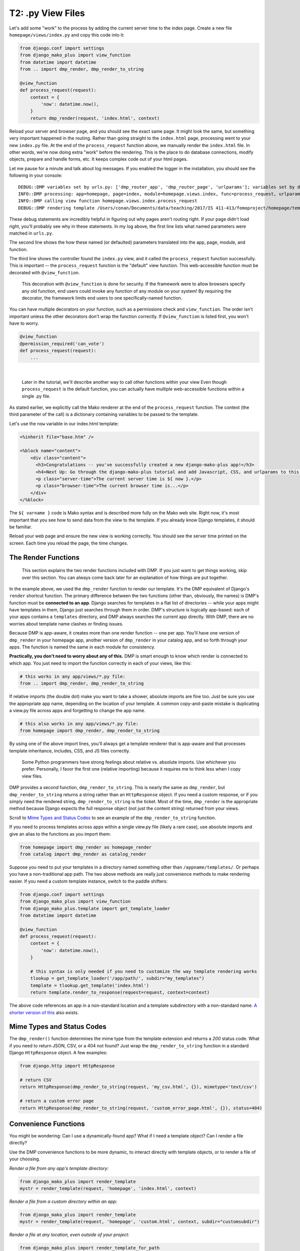 T2: .py View Files
===================================

Let's add some "work" to the process by adding the current server time to the index page. Create a new file ``homepage/views/index.py`` and copy this code into it:

.. code:: python

    from django.conf import settings
    from django_mako_plus import view_function
    from datetime import datetime
    from .. import dmp_render, dmp_render_to_string

    @view_function
    def process_request(request):
        context = {
            'now': datetime.now(),
        }
        return dmp_render(request, 'index.html', context)

Reload your server and browser page, and you should see the exact same page. It might look the same, but something very important happened in the routing. Rather than going straight to the ``index.html`` page, processing went to your new ``index.py`` file. At the end of the ``process_request`` function above, we manually render the ``index.html`` file. In other words, we're now doing extra "work" before the rendering. This is the place to do database connections, modify objects, prepare and handle forms, etc. It keeps complex code out of your html pages.

Let me pause for a minute and talk about log messages. If you enabled the logger in the installation, you should see the following in your console:

::

    DEBUG::DMP variables set by urls.py: ['dmp_router_app', 'dmp_router_page', 'urlparams']; variables set by defaults: ['dmp_router_function'].
    INFO::DMP processing: app=homepage, page=index, module=homepage.views.index, func=process_request, urlparams=['']
    INFO::DMP calling view function homepage.views.index.process_request
    DEBUG::DMP rendering template /Users/conan/Documents/data/teaching/2017/IS 411-413/fomoproject/homepage/templates/index.html

These debug statements are incredibly helpful in figuring out why pages aren't routing right. If your page didn't load right, you'll probably see why in these statements. In my log above, the first line lists what named parameters were matched in ``urls.py``.

The second line shows the how these named (or defaulted) parameters translated into the app, page, module, and function.

The third line shows the controller found the ``index.py`` view, and it called the ``process_request`` function successfully. This is important -- the ``process_request`` function is the "default" view function. This web-accessible function must be decorated with ``@view_function``.

    This decoration with ``@view_function`` is done for security. If the framework were to allow browsers specify any old function, end users could invoke any function of any module on your system! By requiring the decorator, the framework limits end users to one specifically-named function.

You can have multiple decorators on your function, such as a permissions check and ``view_function``. The order isn't important unless the other decorators don't wrap the function correctly.  If ``@view_function`` is listed first, you won't have to worry.

.. code:: python

    @view_function
    @permission_required('can_vote')
    def process_request(request):
        ...

|

    Later in the tutorial, we'll describe another way to call other functions within your view Even though ``process_request`` is the default function, you can actually have multiple web-accessible functions within a single .py file.

As stated earlier, we explicitly call the Mako renderer at the end of the ``process_request`` function. The context (the third parameter of the call) is a dictionary containing variables to be passed to the template.

Let's use the ``now`` variable in our index.html template:

.. code:: html

    <%inherit file="base.htm" />

    <%block name="content">
        <div class="content">
          <h3>Congratulations -- you've successfully created a new django-mako-plus app!</h3>
          <h4>Next Up: Go through the django-mako-plus tutorial and add Javascript, CSS, and urlparams to this page.</h4>
          <p class="server-time">The current server time is ${ now }.</p>
          <p class="browser-time">The current browser time is...</p>
        </div>
    </%block>

The ``${ varname }`` code is Mako syntax and is described more fully on the Mako web site. Right now, it's most important that you see how to send data from the view to the template. If you already know Django templates, it should be familiar.

Reload your web page and ensure the new view is working correctly. You should see the server time printed on the screen. Each time you reload the page, the time changes.


The Render Functions
-------------------------

    This section explains the two render functions included with DMP. If you just want to get things working, skip over this section. You can always come back later for an explanation of how things are put together.

In the example above, we used the ``dmp_render`` function to render our template. It's the DMP equivalent of Django's ``render`` shortcut function. The primary difference between the two functions (other than, obviously, the names) is DMP's function must be **connected to an app**. Django searches for templates in a flat list of directories -- while your apps might have templates in them, Django just searches through them in order. DMP's structure is logically app-based: each of your apps contains a ``templates`` directory, and DMP always searches the *current* app directly. With DMP, there are no worries about template name clashes or finding issues.

Because DMP is app-aware, it creates more than one render function -- one per app. You'll have one version of ``dmp_render`` in your homepage app, another version of ``dmp_render`` in your catalog app, and so forth through your apps. The function is named the same in each module for consistency.

**Practically, you don't need to worry about any of this.** DMP is smart enough to know which render is connected to which app. You just need to import the function correctly in each of your views, like this:

.. code:: python

    # this works in any app/views/*.py file:
    from .. import dmp_render, dmp_render_to_string

If relative imports (the double dot) make you want to take a shower, absolute imports are fine too.  Just be sure you use the appropriate app name, depending on the location of your template.  A common copy-and-paste mistake is duplicating a view.py file across apps and forgetting to change the app name.

.. code:: python

    # this also works in any app/views/*.py file:
    from homepage import dmp_render, dmp_render_to_string

By using one of the above import lines, you'll always get a template renderer that is app-aware and that processes template inheritance, includes, CSS, and JS files correctly.

    Some Python programmers have strong feelings about relative vs. absolute imports. Use whichever you prefer. Personally, I favor the first one (relative importing) because it requires me to think less when I copy view files.

DMP provides a second function, ``dmp_render_to_string``. This is nearly the same as ``dmp_render``, but ``dmp_render_to_string`` returns a string rather than an ``HttpResponse`` object. If you need a custom response, or if you simply need the rendered string, ``dmp_render_to_string`` is the ticket. Most of the time, ``dmp_render`` is the appropriate method because Django expects the full response object (not just the content string) returned from your views.

Scroll to `Mime Types and Status Codes`_ to see an example of the ``dmp_render_to_string`` function.

If you need to process templates across apps within a single view.py file (likely a rare case), use absolute imports and give an alias to the functions as you import them:

.. code:: python

    from homepage import dmp_render as homepage_render
    from catalog import dmp_render as catalog_render

Suppose you need to put your templates in a directory named something other than ``/appname/templates/``. Or perhaps you have a non-traditional app path. The two above methods are really just convenience methods to make rendering easier. If you need a custom template instance, switch to the paddle shifters:

.. code:: python

    from django.conf import settings
    from django_mako_plus import view_function
    from django_mako_plus.template import get_template_loader
    from datetime import datetime

    @view_function
    def process_request(request):
        context = {
            'now': datetime.now(),
        }

        # this syntax is only needed if you need to customize the way template rendering works
        tlookup = get_template_loader('/app/path/', subdir="my_templates")
        template = tlookup.get_template('index.html')
        return template.render_to_response(request=request, context=context)

The above code references an app in a non-standard location and a template subdirectory with a non-standard name.  `A shorter version of this <Convenience Functions_>`_ also exists.


Mime Types and Status Codes
---------------------------

The ``dmp_render()`` function determines the mime type from the template extension and returns a *200* status code. What if you need to return JSON, CSV, or a 404 not found? Just wrap the ``dmp_render_to_string`` function in a standard Django ``HttpResponse`` object. A few examples:

.. code:: python

    from django.http import HttpResponse

    # return CSV
    return HttpResponse(dmp_render_to_string(request, 'my_csv.html', {}), mimetype='text/csv')

    # return a custom error page
    return HttpResponse(dmp_render_to_string(request, 'custom_error_page.html', {}), status=404)


Convenience Functions
-------------------------

You might be wondering: Can I use a dynamically-found app? What if I need a template object? Can I render a file directly?

Use the DMP convenience functions to be more dynamic, to interact directly with template objects, or to render a file of your choosing.

*Render a file from any app's template directory:*

.. code:: python

    from django_mako_plus import render_template
    mystr = render_template(request, 'homepage', 'index.html', context)

*Render a file from a custom directory within an app:*

.. code:: python

    from django_mako_plus import render_template
    mystr = render_template(request, 'homepage', 'custom.html', context, subdir="customsubdir")

*Render a file at any location, even outside of your project:*

.. code:: python

    from django_mako_plus import render_template_for_path
    mystr = render_template_for_path(request, '/var/some/dir/template.html', context)

*Get a template object for a template in an app:*

.. code:: python

    from django_mako_plus import get_template
    template = get_template('homepage', 'index.html')

*Get a template object at any location, even outside your project:*

.. code:: python

    from django_mako_plus import get_template_for_path
    template = get_template_for_path('/var/some/dir/template.html')

*Get a lower-level Mako template object (without the Django template wrapper):*

.. code:: python

    from django_mako_plus import get_template_for_path
    template = get_template_for_path('/var/some/dir/template.html')
    mako_template = template.mako_template

See the `Mako documentation <http://www.makotemplates.org/>`__ for more information on working directly with Mako template objects. Mako has many features that go well beyond the DMP interface.

    The convenience functions are perfectly fine if they suit your needs, but the ``dmp_render`` function described at the beginning of the tutorial is likely the best choice for most users because it doesn't hard code the app name. The convenience functions are not Django-API compliant.

Django API Calls
--------------------------------

As a template engine, DMP conforms to the Django standard.  If you need/want to use the standard Django template functions, use the following:

.. code:: python

    from django.shortcuts import render
    return render(request, 'homepage/index.html', context)

or to be more explicit with Django:

.. code:: python

    from django.shortcuts import render
    return render(request, 'homepage/index.html', context, using='django_mako_plus')
